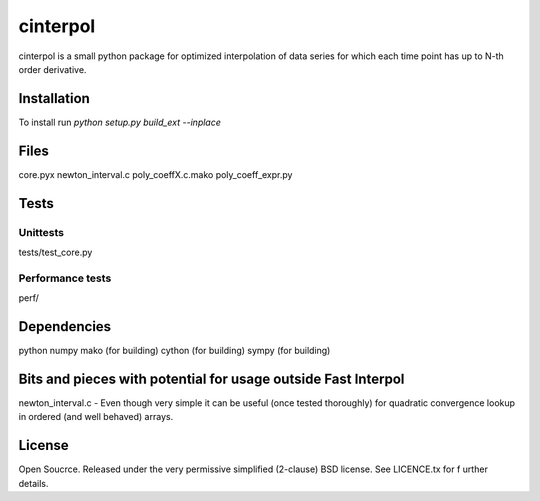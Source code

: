 =============
cinterpol
=============

cinterpol is a small python package for optimized interpolation of data series for which
each time point has up to N-th order derivative.

Installation
============
To install run `python setup.py build_ext --inplace`

Files
=====
core.pyx
newton_interval.c
poly_coeffX.c.mako
poly_coeff_expr.py

Tests
=====

Unittests
---------
tests/test_core.py

Performance tests
-----------------
perf/


Dependencies
============
python
numpy
mako   (for building)
cython (for building)
sympy  (for building)

Bits and pieces with potential for usage outside Fast Interpol
==============================================================
newton_interval.c - Even though very simple it can be useful (once tested thoroughly) for quadratic convergence lookup in ordered (and well behaved) arrays.

License
=======
Open Soucrce. Released under the very permissive simplified (2-clause) BSD license. See LICENCE.tx for f
urther details.


